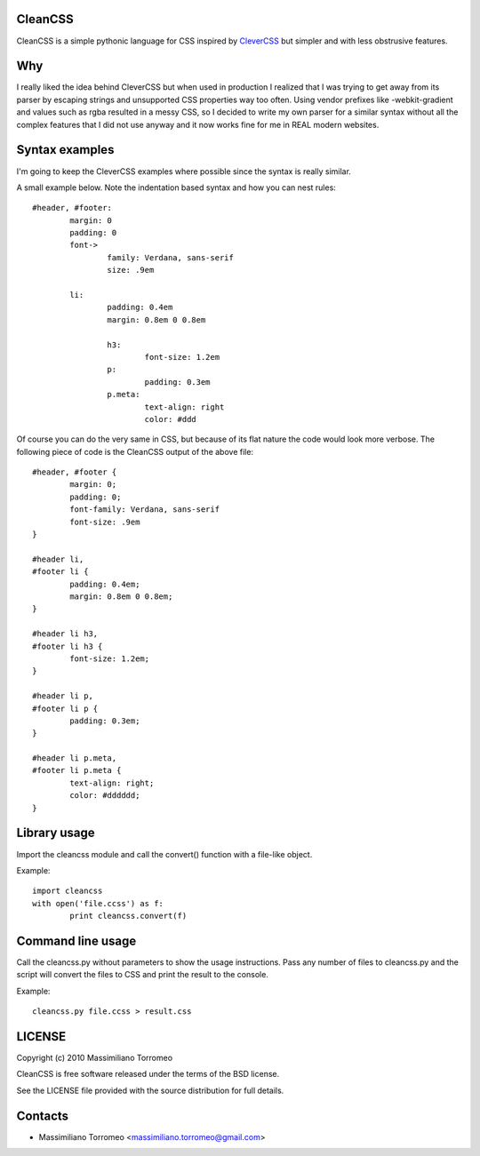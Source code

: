 CleanCSS
--------

CleanCSS is a simple pythonic language for CSS inspired by
`CleverCSS <http://sandbox.pocoo.org/clevercss/>`_ but simpler and with less
obstrusive features.

Why
---
I really liked the idea behind CleverCSS but when used in production I realized
that I was trying to get away from its parser by escaping strings and unsupported
CSS properties way too often. Using vendor prefixes like -webkit-gradient and
values such as rgba resulted in a messy CSS, so I decided to write my own parser
for a similar syntax without all the complex features that I did not use anyway
and it now works fine for me in REAL modern websites.

Syntax examples
---------------

I'm going to keep the CleverCSS examples where possible since the syntax is really
similar.

A small example below.  Note the indentation based syntax and how you can nest rules::

	#header, #footer:
		margin: 0
		padding: 0
		font->
			family: Verdana, sans-serif
			size: .9em

		li:
			padding: 0.4em
			margin: 0.8em 0 0.8em

			h3:
				font-size: 1.2em
			p:
				padding: 0.3em
			p.meta:
				text-align: right
				color: #ddd

Of course you can do the very same in CSS, but because of its flat nature the
code would look more verbose.  The following piece of code is the CleanCSS
output of the above file::

	#header, #footer {
		margin: 0;
		padding: 0;
		font-family: Verdana, sans-serif
		font-size: .9em
	}

	#header li,
	#footer li {
		padding: 0.4em;
		margin: 0.8em 0 0.8em;
	}

	#header li h3,
	#footer li h3 {
		font-size: 1.2em;
	}

	#header li p,
	#footer li p {
		padding: 0.3em;
	}

	#header li p.meta,
	#footer li p.meta {
		text-align: right;
		color: #dddddd;
	}

Library usage
-------------
Import the cleancss module and call the convert() function with a file-like object.

Example::

	import cleancss
	with open('file.ccss') as f:
		print cleancss.convert(f)

Command line usage
------------------
Call the cleancss.py without parameters to show the usage instructions.
Pass any number of files to cleancss.py and the script will convert the files to CSS
and print the result to the console.

Example::

	cleancss.py file.ccss > result.css

LICENSE
-------
Copyright (c) 2010 Massimiliano Torromeo

CleanCSS is free software released under the terms of the BSD license.

See the LICENSE file provided with the source distribution for full details.

Contacts
--------

* Massimiliano Torromeo <massimiliano.torromeo@gmail.com>
